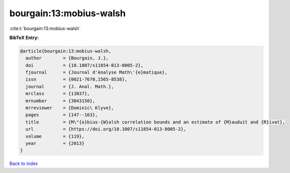 bourgain:13:mobius-walsh
========================

:cite:t:`bourgain:13:mobius-walsh`

**BibTeX Entry:**

.. code-block:: bibtex

   @article{bourgain:13:mobius-walsh,
     author        = {Bourgain, J.},
     doi           = {10.1007/s11854-013-0005-2},
     fjournal      = {Journal d'Analyse Math\'{e}matique},
     issn          = {0021-7670,1565-8538},
     journal       = {J. Anal. Math.},
     mrclass       = {11N37},
     mrnumber      = {3043150},
     mrreviewer    = {Dominic\ Klyve},
     pages         = {147--163},
     title         = {M\"{o}bius-{W}alsh correlation bounds and an estimate of {M}auduit and {R}ivat},
     url           = {https://doi.org/10.1007/s11854-013-0005-2},
     volume        = {119},
     year          = {2013}
   }

`Back to index <../By-Cite-Keys.rst>`_

